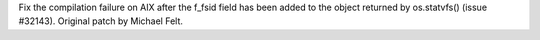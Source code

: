 Fix the compilation failure on AIX after the f_fsid field has been added to the object returned by os.statvfs() (issue #32143). Original patch by Michael Felt.
